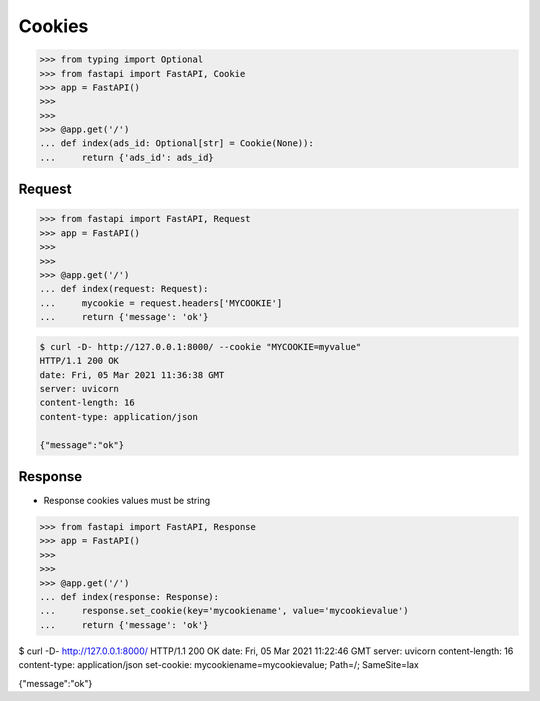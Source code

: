 Cookies
=======


>>> from typing import Optional
>>> from fastapi import FastAPI, Cookie
>>> app = FastAPI()
>>>
>>>
>>> @app.get('/')
... def index(ads_id: Optional[str] = Cookie(None)):
...     return {'ads_id': ads_id}


Request
-------
>>> from fastapi import FastAPI, Request
>>> app = FastAPI()
>>>
>>>
>>> @app.get('/')
... def index(request: Request):
...     mycookie = request.headers['MYCOOKIE']
...     return {'message': 'ok'}

.. code-block:: console

    $ curl -D- http://127.0.0.1:8000/ --cookie "MYCOOKIE=myvalue"
    HTTP/1.1 200 OK
    date: Fri, 05 Mar 2021 11:36:38 GMT
    server: uvicorn
    content-length: 16
    content-type: application/json

    {"message":"ok"}


Response
--------
* Response cookies values must be string

>>> from fastapi import FastAPI, Response
>>> app = FastAPI()
>>>
>>>
>>> @app.get('/')
... def index(response: Response):
...     response.set_cookie(key='mycookiename', value='mycookievalue')
...     return {'message': 'ok'}

$ curl -D- http://127.0.0.1:8000/
HTTP/1.1 200 OK
date: Fri, 05 Mar 2021 11:22:46 GMT
server: uvicorn
content-length: 16
content-type: application/json
set-cookie: mycookiename=mycookievalue; Path=/; SameSite=lax

{"message":"ok"}
